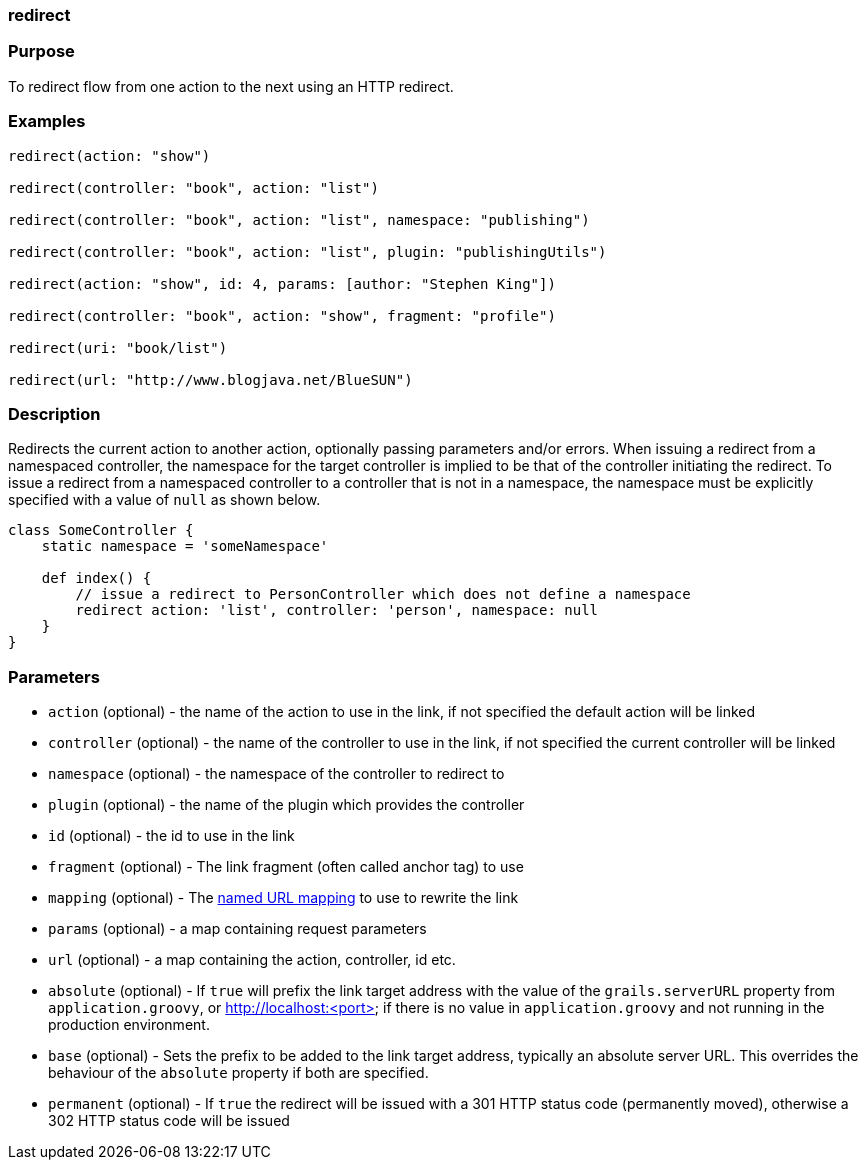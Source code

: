 
=== redirect



=== Purpose


To redirect flow from one action to the next using an HTTP redirect.


=== Examples


[source,java]
----
redirect(action: "show")

redirect(controller: "book", action: "list")

redirect(controller: "book", action: "list", namespace: "publishing")

redirect(controller: "book", action: "list", plugin: "publishingUtils")

redirect(action: "show", id: 4, params: [author: "Stephen King"])

redirect(controller: "book", action: "show", fragment: "profile")

redirect(uri: "book/list")

redirect(url: "http://www.blogjava.net/BlueSUN")
----


=== Description


Redirects the current action to another action, optionally passing parameters and/or errors.  When issuing a redirect from a namespaced controller, the namespace for the target controller is implied to be that of the controller initiating the redirect.  To issue a redirect from a namespaced controller to a controller that is not in a namespace, the namespace must be explicitly specified with a value of `null` as shown below.

[source,java]
----
class SomeController {
    static namespace = 'someNamespace'

    def index() {
        // issue a redirect to PersonController which does not define a namespace
        redirect action: 'list', controller: 'person', namespace: null
    }
}
----


=== Parameters


* `action` (optional) - the name of the action to use in the link, if not specified the default action will be linked
* `controller` (optional) - the name of the controller to use in the link, if not specified the current controller will be linked
* `namespace` (optional) - the namespace of the controller to redirect to
* `plugin` (optional) - the name of the plugin which provides the controller
* `id` (optional) - the id to use in the link
* `fragment` (optional) - The link fragment (often called anchor tag) to use
* `mapping` (optional) - The <<namedMappings,named URL mapping>> to use to rewrite the link
* `params` (optional) - a map containing request parameters
* `url` (optional) - a map containing the action, controller, id etc.
* `absolute` (optional) - If `true` will prefix the link target address with the value of the `grails.serverURL` property from `application.groovy`, or http://localhost:<port> if there is no value in `application.groovy` and not running in the production environment.
* `base` (optional) - Sets the prefix to be added to the link target address, typically an absolute server URL. This overrides the behaviour of the `absolute` property if both are specified.
* `permanent` (optional) - If `true` the redirect will be issued with a 301 HTTP status code (permanently moved), otherwise a 302 HTTP status code will be issued
